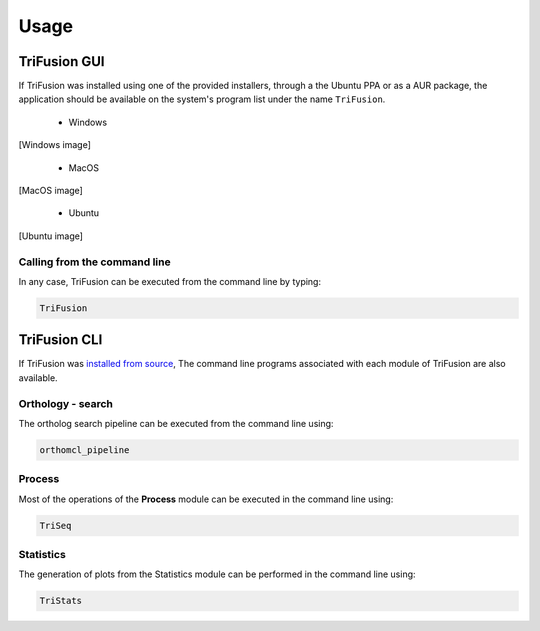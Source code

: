 Usage
=====

TriFusion GUI
-------------

If TriFusion was installed using one of the provided installers, through
a the Ubuntu PPA or as a AUR package, the application should be available
on the system's program list under the name ``TriFusion``.

    - Windows

[Windows image]

    - MacOS

[MacOS image]

    - Ubuntu

[Ubuntu image]

Calling from the command line
^^^^^^^^^^^^^^^^^^^^^^^^^^^^^

In any case, TriFusion can be executed from the command line by typing:

.. code-block:: bash

    TriFusion

TriFusion CLI
-------------

If TriFusion was `installed from source <installation.html#installation-from-source>`_,
The command line programs associated with each module of TriFusion are
also available.

Orthology - search
^^^^^^^^^^^^^^^^^^

The ortholog search pipeline can be executed from the command line using:

.. code-block:: bash

    orthomcl_pipeline

Process
^^^^^^^

Most of the operations of the **Process** module can be executed in the
command line using:

.. code-block:: bash

    TriSeq

Statistics
^^^^^^^^^^

The generation of plots from the Statistics module can be performed in the
command line using:

.. code-block:: bash

    TriStats



